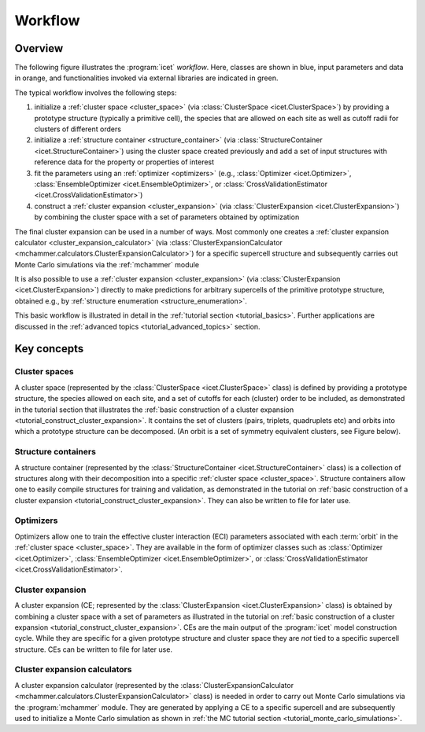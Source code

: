 .. _workflow:
.. index:: Workflow

.. raw:: html

    <style> .orange {color:orange} </style>
    <style> .blue {color:CornflowerBlue} </style>
    <style> .green {color:darkgreen} </style>

.. role:: orange
.. role:: blue
.. role:: green


Workflow
********

Overview
========

The following figure illustrates the :program:`icet` *workflow*. Here, classes
are shown in :blue:`blue`, input parameters and data in :orange:`orange`, and
functionalities invoked via external libraries are indicated in
:green:`green`.

.. graphviz:: _static/workflow.dot

The typical workflow involves the following steps:

#. initialize a :ref:`cluster space <cluster_space>` (via :class:`ClusterSpace
   <icet.ClusterSpace>`) by providing a :orange:`prototype structure`
   (typically a primitive cell), the species that are allowed on each site
   as well as :orange:`cutoff radii for clusters of different orders`

#. initialize a :ref:`structure container <structure_container>` (via
   :class:`StructureContainer <icet.StructureContainer>`)
   using the cluster space created previously and add a :orange:`set of input
   structures with reference data` for the property or properties of interest

#. fit the parameters using an :ref:`optimizer <optimizers>` (e.g.,
   :class:`Optimizer <icet.Optimizer>`,
   :class:`EnsembleOptimizer <icet.EnsembleOptimizer>`, or
   :class:`CrossValidationEstimator <icet.CrossValidationEstimator>`)

#. construct a :ref:`cluster expansion <cluster_expansion>`
   (via :class:`ClusterExpansion <icet.ClusterExpansion>`)
   by combining the cluster space with a set of parameters obtained by
   optimization

The final cluster expansion can be used in a number of ways. Most commonly one
creates a :ref:`cluster expansion calculator <cluster_expansion_calculator>`
(via :class:`ClusterExpansionCalculator
<mchammer.calculators.ClusterExpansionCalculator>`) for a specific
:orange:`supercell structure` and subsequently carries out Monte Carlo
simulations via the :ref:`mchammer` module

It is also possible to use a :ref:`cluster expansion <cluster_expansion>` (via
:class:`ClusterExpansion <icet.ClusterExpansion>`) directly to make
predictions for :orange:`arbitrary supercells` of the primitive prototype
structure, obtained e.g., by :ref:`structure enumeration
<structure_enumeration>`.

This basic workflow is illustrated in detail in the :ref:`tutorial section
<tutorial_basics>`. Further applications are discussed in the :ref:`advanced
topics <tutorial_advanced_topics>` section.


Key concepts
============

.. _cluster_space:

Cluster spaces
--------------

A cluster space (represented by the :class:`ClusterSpace <icet.ClusterSpace>`
class) is defined by providing a prototype structure, the species allowed on
each site, and a set of cutoffs for each (cluster) order to be included, as
demonstrated in the tutorial section that illustrates the :ref:`basic
construction of a cluster expansion <tutorial_construct_cluster_expansion>`.
It contains the set of clusters (pairs, triplets, quadruplets etc) and orbits
into which a prototype structure can be decomposed. (An orbit is a set of
symmetry equivalent clusters, see Figure below).

.. todo:: insert figure that schematically shows clusters and orbits (and symmetry operations)

.. _structure_container:

Structure containers
--------------------

A structure container (represented by the :class:`StructureContainer
<icet.StructureContainer>` class) is a collection of structures along with
their decomposition into a specific :ref:`cluster space <cluster_space>`.
Structure containers allow one to easily compile structures for training and
validation, as demonstrated in the tutorial on :ref:`basic construction of a
cluster expansion <tutorial_construct_cluster_expansion>`. They can also be
written to file for later use.

.. _optimizers:

Optimizers
----------

Optimizers allow one to train the effective cluster interaction (ECI)
parameters associated with each :term:`orbit` in the :ref:`cluster space
<cluster_space>`. They are available in the form of optimizer classes such as
:class:`Optimizer <icet.Optimizer>`, :class:`EnsembleOptimizer
<icet.EnsembleOptimizer>`, or :class:`CrossValidationEstimator
<icet.CrossValidationEstimator>`.

.. _cluster_expansion:

Cluster expansion
-----------------

A cluster expansion (CE; represented by the :class:`ClusterExpansion
<icet.ClusterExpansion>` class) is obtained by combining a cluster space with
a set of parameters as illustrated in the tutorial on :ref:`basic construction
of a cluster expansion <tutorial_construct_cluster_expansion>`. CEs are the
main output of the :program:`icet` model construction cycle. While they are
specific for a given prototype structure and cluster space they are *not* tied
to a specific supercell structure. CEs can be written to file for later use.

.. _cluster_expansion_calculator:

Cluster expansion calculators
-----------------------------

A cluster expansion calculator (represented by the
:class:`ClusterExpansionCalculator
<mchammer.calculators.ClusterExpansionCalculator>` class) is needed in order
to carry out Monte Carlo simulations via the :program:`mchammer` module. They
are generated by applying a CE to a specific supercell and are subsequently
used to initialize a Monte Carlo simulation as shown in :ref:`the MC tutorial
section <tutorial_monte_carlo_simulations>`.
